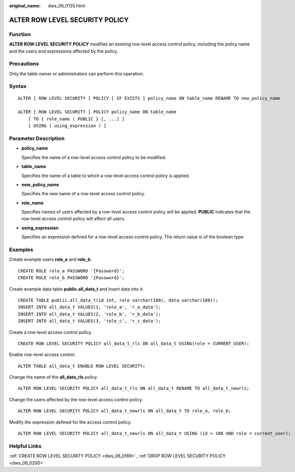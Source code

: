 :original_name: dws_06_0135.html

.. _dws_06_0135:

ALTER ROW LEVEL SECURITY POLICY
===============================

Function
--------

**ALTER ROW LEVEL SECURITY POLICY** modifies an existing row-level access control policy, including the policy name and the users and expressions affected by the policy.

Precautions
-----------

Only the table owner or administrators can perform this operation.

Syntax
------

::

   ALTER [ ROW LEVEL SECURITY ] POLICY [ IF EXISTS ] policy_name ON table_name RENAME TO new_policy_name

   ALTER [ ROW LEVEL SECURITY ] POLICY policy_name ON table_name
       [ TO { role_name | PUBLIC } [, ...] ]
       [ USING ( using_expression ) ]

Parameter Description
---------------------

-  **policy_name**

   Specifies the name of a row-level access control policy to be modified.

-  **table_name**

   Specifies the name of a table to which a row-level access control policy is applied.

-  **new_policy_name**

   Specifies the new name of a row-level access control policy.

-  **role_name**

   Specifies names of users affected by a row-level access control policy will be applied. **PUBLIC** indicates that the row-level access control policy will affect all users.

-  **using_expression**

   Specifies an expression defined for a row-level access control policy. The return value is of the boolean type.

Examples
--------

Create example users **role_a** and **role_b**.

::

   CREATE ROLE role_a PASSWORD '{Password}';
   CREATE ROLE role_b PASSWORD '{Password}';

Create example data table **public.all_data_t** and insert data into it.

::

   CREATE TABLE public.all_data_t(id int, role varchar(100), data varchar(100));
   INSERT INTO all_data_t VALUES(1, 'role_a', 'r_a_data');
   INSERT INTO all_data_t VALUES(2, 'role_b', 'r_b_data');
   INSERT INTO all_data_t VALUES(3, 'role_c', 'r_c_data');

Create a row-level access control policy.

::

   CREATE ROW LEVEL SECURITY POLICY all_data_t_rls ON all_data_t USING(role = CURRENT_USER);

Enable row-level access control.

::

   ALTER TABLE all_data_t ENABLE ROW LEVEL SECURITY;

Change the name of the **all_data_rls** policy.

::

   ALTER ROW LEVEL SECURITY POLICY all_data_t_rls ON all_data_t RENAME TO all_data_t_newrls;

Change the users affected by the row-level access control policy.

::

   ALTER ROW LEVEL SECURITY POLICY all_data_t_newrls ON all_data_t TO role_a, role_b;

Modify the expression defined for the access control policy.

::

   ALTER ROW LEVEL SECURITY POLICY all_data_t_newrls ON all_data_t USING (id > 100 AND role = current_user);

Helpful Links
-------------

:ref:`CREATE ROW LEVEL SECURITY POLICY <dws_06_0169>`, :ref:`DROP ROW LEVEL SECURITY POLICY <dws_06_0200>`
